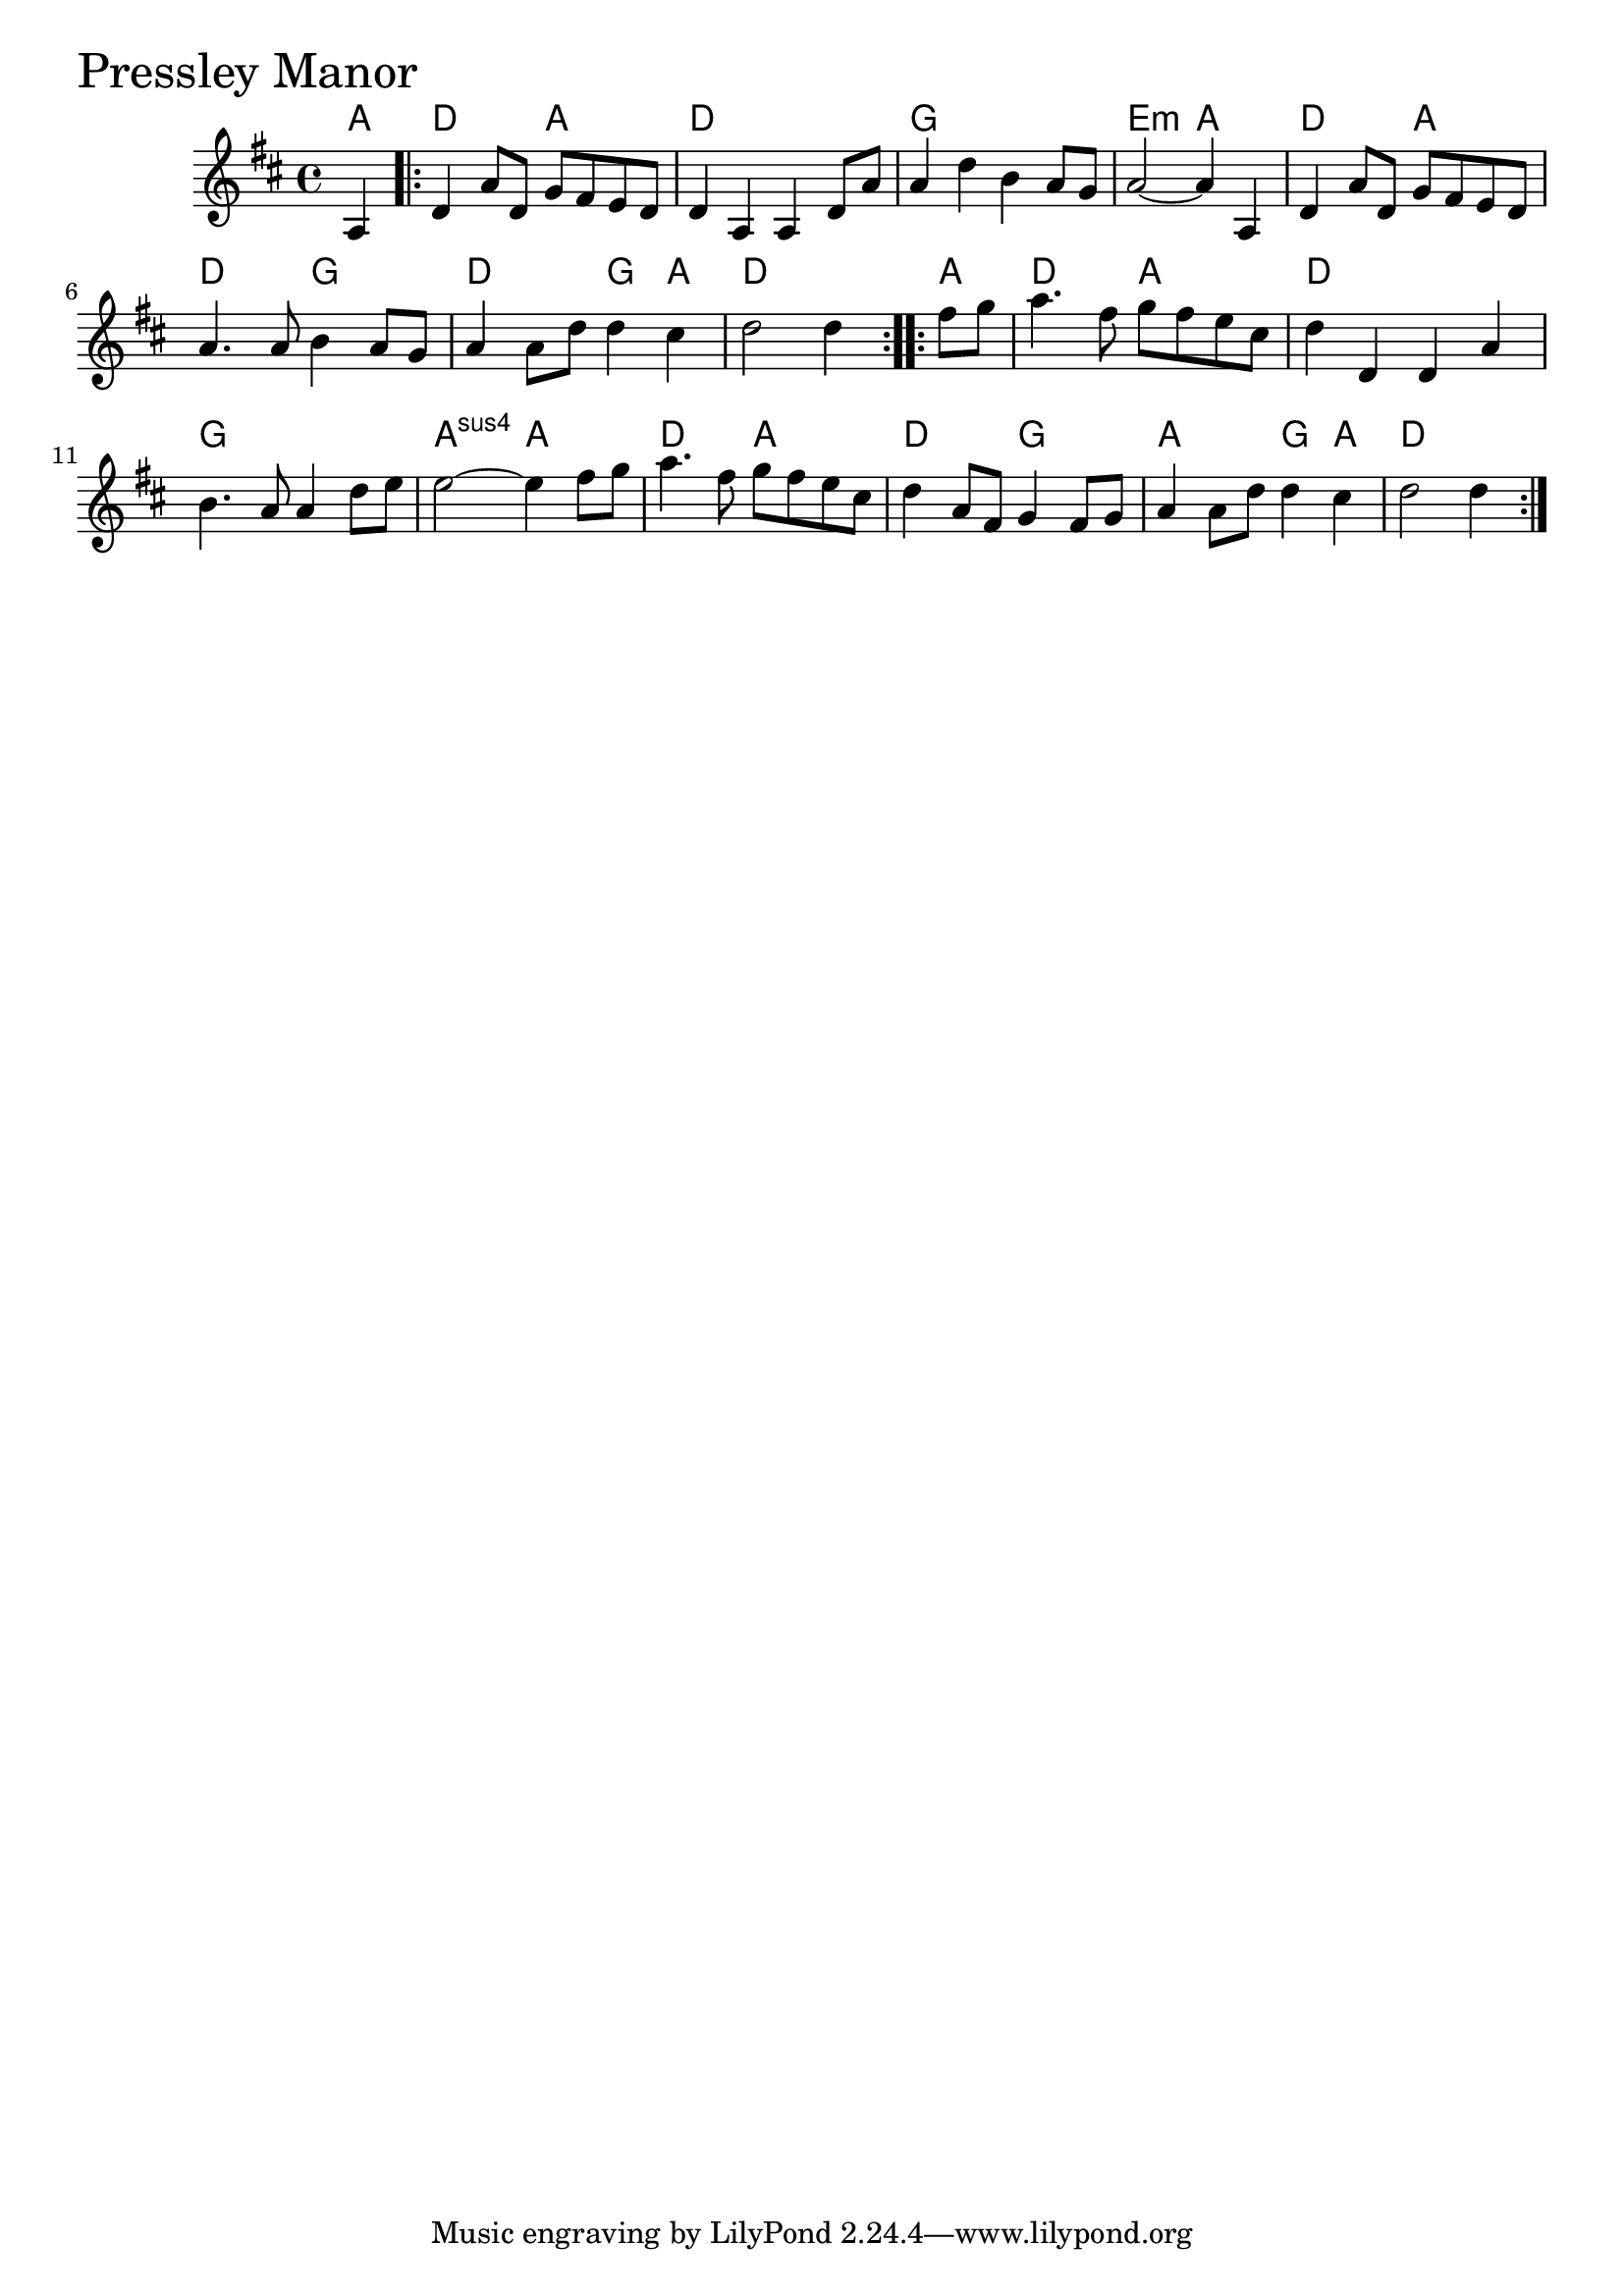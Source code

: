 \version "2.18.0"

PressleyManorChords = \chordmode{
  a4
  d2 a d1 g e2:m a
  d a d g d g4 a d2.
  a4 d2 a d1 g a2:sus4 a
  d a d g a g4 a d2.

}

PressleyManor = \relative{
  \key d \major
  \time 4/4
  \partial 4 a4
  \repeat volta 2{
    d a'8 d, g fis e d
    d4 a a d8 a'
    a4 d b a8 g
    a2~ a4 a,
    d a'8 d, g fis e d
    a'4. a8 b4 a8 g
    a4 a8 d d4 cis
    d2 d4
  }
  \repeat volta 2 {
    \partial 4 fis8 g
    a4. fis8 g fis e cis
    d4 d, d a'
    b4. a8 a4 d8 e
    e2~ e4 fis8 g
    a4. fis8 g fis e cis
    d4 a8 fis g4 fis8 g
    a4 a8 d d4 cis
    d2 d4
  }

}

\score {
  <<
    \new ChordNames \PressleyManorChords 
    \new Staff { \clef treble \PressleyManor }
  >>
  \header { piece = \markup {\fontsize #4.0 "Pressley Manor"}}
  \layout {}
  \midi {}
}
